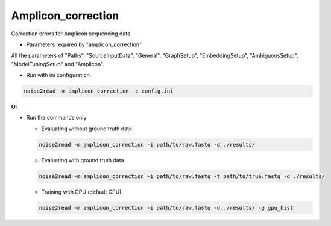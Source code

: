 Amplicon_correction
-------------------

Correction errors for Amplicon sequencing data

* Parameters required by "amplicon_correction"

All the parameters of "Paths", "SourceInputData", "General", "GraphSetup", "EmbeddingSetup", "AmbiguousSetup", "ModelTuningSetup" and "Amplicon".

* Run with ini configuration
   
.. code-block:: console

    noise2read -m amplicon_correction -c config.ini

**Or**

* Run the commands only 

  * Evaluating without ground truth data

  .. code-block:: console

      noise2read -m amplicon_correction -i path/to/raw.fastq -d ./results/

  * Evaluating with ground truth data

  .. code-block:: console

      noise2read -m amplicon_correction -i path/to/raw.fastq -t path/to/true.fastq -d ./results/

  * Training with GPU (default CPU)
    
  .. code-block:: console

      noise2read -m amplicon_correction -i path/to/raw.fastq -d ./results/ -g gpu_hist
